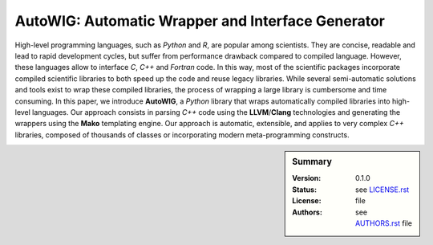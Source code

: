 AutoWIG: Automatic Wrapper and Interface Generator
##################################################

High-level programming languages, such as *Python* and *R*, are popular among scientists.
They are concise, readable and lead to rapid development cycles, but suffer from performance drawback compared to compiled language. 
However, these languages allow to interface *C*, *C++* and *Fortran* code.
In this way, most of the scientific packages incorporate compiled scientific libraries to both speed up the code and reuse legacy libraries.
While several semi-automatic solutions and tools exist to wrap these compiled libraries, the process of wrapping a large library is cumbersome and time consuming.
In this paper, we introduce **AutoWIG**, a *Python* library that wraps automatically compiled libraries into high-level languages.
Our approach consists in parsing *C++*  code using the **LLVM**/**Clang** technologies and generating the wrappers using the **Mako** templating engine.
Our approach is automatic, extensible, and applies to very complex *C++* libraries, composed of thousands of classes or incorporating modern meta-programming constructs.

.. sidebar:: Summary

    :Version: |VERSION|
    :Status: |TRAVIS| |COVERALLS| |LANDSCAPE| |READTHEDOCS|
    :License: |LICENSE|
    :Authors: |AUTHORS|
    
.. |LICENSE| replace:: see |LICENSELINK|_ file

.. |AUTHORS| replace:: see |AUTHORSLINK|_ file

.. |VERSION| replace:: 0.1.0

.. |LICENSELINK| replace:: LICENSE.rst

.. _LICENSELINK : LICENSE.rst

.. |AUTHORSLINK| replace:: AUTHORS.rst

.. _AUTHORSLINK : AUTHORS.rst

.. |VERSION| replace:: 0.1.0

.. |TRAVIS| image:: https://travis-ci.org/StatisKit/AutoWIG.svg?branch=master
           :target: https://travis-ci.org/StatisKit/AutoWIG
           :alt: Travis

.. |COVERALLS| image:: https://coveralls.io/repos/github/StatisKit/AutoWIG/badge.svg
               :target: https://coveralls.io/github/StatisKit/AutoWIG?branch=master
               :alt: Coveralls

.. |LANDSCAPE| image:: https://landscape.io/github/StatisKit/AutoWIG/master/landscape.svg?style=flat
                :target: https://landscape.io/github/StatisKit/AutoWIG/master
                :alt: Landscape

.. |READTHEDOCS| image:: https://readthedocs.org/projects/AutoWIG/badge/?version=latest
                :target: http://AutoWIG.readthedocs.io/en/latest
                :alt: Read the Docs
